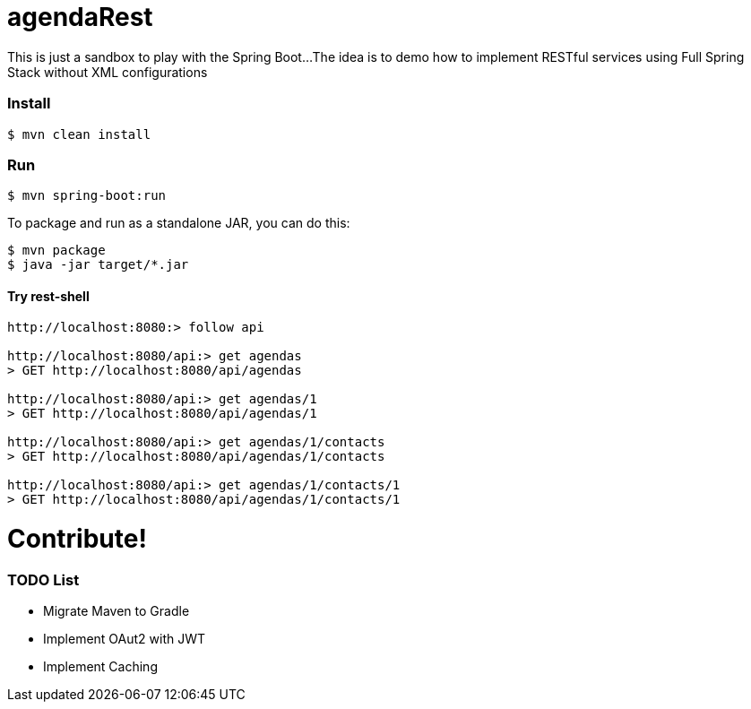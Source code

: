 = agendaRest

This is just a sandbox to play with the Spring Boot...
The idea is to demo how to implement RESTful services using Full Spring Stack without XML configurations

=== Install
[source]
----
$ mvn clean install
----

=== Run
[source]
----
$ mvn spring-boot:run
----

To package and run as a standalone JAR, you can do this:
[source]
----
$ mvn package
$ java -jar target/*.jar
----

==== Try rest-shell
[source]
----
http://localhost:8080:> follow api

http://localhost:8080/api:> get agendas
> GET http://localhost:8080/api/agendas

http://localhost:8080/api:> get agendas/1
> GET http://localhost:8080/api/agendas/1

http://localhost:8080/api:> get agendas/1/contacts
> GET http://localhost:8080/api/agendas/1/contacts

http://localhost:8080/api:> get agendas/1/contacts/1
> GET http://localhost:8080/api/agendas/1/contacts/1
----

= Contribute!
=== TODO List
* Migrate Maven to Gradle
* Implement OAut2 with JWT
* Implement Caching


